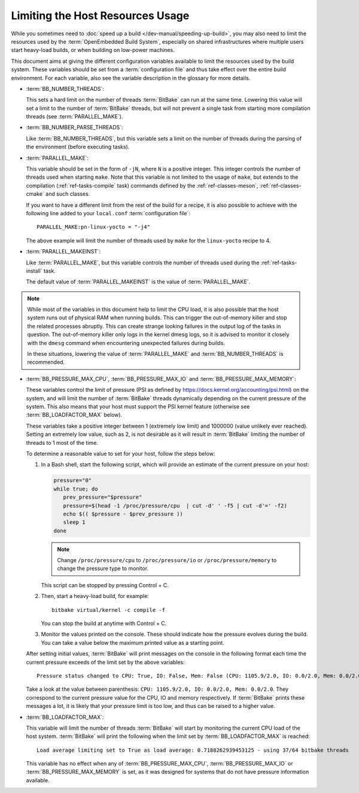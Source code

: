 .. SPDX-License-Identifier: CC-BY-SA-2.0-UK

Limiting the Host Resources Usage
*********************************

While you sometimes need to :doc:`speed up a build
</dev-manual/speeding-up-build>`, you may also need to limit the resources used
by the :term:`OpenEmbedded Build System`, especially on shared infrastructures
where multiple users start heavy-load builds, or when building on low-power
machines.

This document aims at giving the different configuration variables available to
limit the resources used by the build system. These variables should be set from
a :term:`configuration file` and thus take effect over the entire build environment.
For each variable, also see the variable description in the glossary for more
details.

-  :term:`BB_NUMBER_THREADS`:

   This sets a hard limit on the number of threads :term:`BitBake` can run at the
   same time. Lowering this value will set a limit to the number of
   :term:`BitBake` threads, but will not prevent a single task from starting more
   compilation threads (see :term:`PARALLEL_MAKE`).

-  :term:`BB_NUMBER_PARSE_THREADS`:

   Like :term:`BB_NUMBER_THREADS`, but this variable sets a limit on the number
   of threads during the parsing of the environment (before executing tasks).

-  :term:`PARALLEL_MAKE`:

   This variable should be set in the form of ``-jN``, where ``N`` is a positive
   integer. This integer controls the number of threads used when starting
   ``make``. Note that this variable is not limited to the usage of ``make``,
   but extends to the compilation (:ref:`ref-tasks-compile` task) commands
   defined by the :ref:`ref-classes-meson`, :ref:`ref-classes-cmake` and such
   classes.

   If you want to have a different limit from the rest of the build for a
   recipe, it is also possible to achieve with the following line added to your
   ``local.conf`` :term:`configuration file`::

      PARALLEL_MAKE:pn-linux-yocto = "-j4"

   The above example will limit the number of threads used by ``make`` for the
   ``linux-yocto`` recipe to 4.

-  :term:`PARALLEL_MAKEINST`:

   Like :term:`PARALLEL_MAKE`, but this variable controls the number of threads
   used during the :ref:`ref-tasks-install` task.

   The default value of :term:`PARALLEL_MAKEINST` is the value of
   :term:`PARALLEL_MAKE`.

.. note::

   While most of the variables in this document help to limit the CPU load, it
   is also possible that the host system runs out of physical RAM when running
   builds. This can trigger the out-of-memory killer and stop the related
   processes abruptly. This can create strange looking failures in the output
   log of the tasks in question. The out-of-memory killer only logs in the
   kernel dmesg logs, so it is advised to monitor it closely with the ``dmesg``
   command when encountering unexpected failures during builds.

   In these situations, lowering the value of :term:`PARALLEL_MAKE` and
   :term:`BB_NUMBER_THREADS` is recommended.

-  :term:`BB_PRESSURE_MAX_CPU`, :term:`BB_PRESSURE_MAX_IO` and
   :term:`BB_PRESSURE_MAX_MEMORY`:

   These variables control the limit of pressure (PSI as defined by
   https://docs.kernel.org/accounting/psi.html) on the system, and will
   limit the number of :term:`BitBake` threads dynamically depending on the
   current pressure of the system. This also means that your host must support
   the PSI kernel feature (otherwise see :term:`BB_LOADFACTOR_MAX` below).

   These variables take a positive integer between 1 (extremely low limit) and
   1000000 (value unlikely ever reached). Setting an extremely low value, such
   as 2, is not desirable as it will result in :term:`BitBake` limiting the
   number of threads to 1 most of the time.

   To determine a reasonable value to set for your host, follow the steps below:

   #. In a Bash shell, start the following script, which will provide an
      estimate of the current pressure on your host:

      .. code-block:: bash

         pressure="0"
         while true; do
            prev_pressure="$pressure"
            pressure=$(head -1 /proc/pressure/cpu  | cut -d' ' -f5 | cut -d'=' -f2)
            echo $(( $pressure - $prev_pressure ))
            sleep 1
         done

      .. note::

         Change ``/proc/pressure/cpu`` to ``/proc/pressure/io`` or
         ``/proc/pressure/memory`` to change the pressure type to monitor.

      This script can be stopped by pressing Control + C.

   #.  Then, start a heavy-load build, for example::

          bitbake virtual/kernel -c compile -f

       You can stop the build at anytime with Control + C.

   #.  Monitor the values printed on the console. These should indicate how the
       pressure evolves during the build. You can take a value below the maximum
       printed value as a starting point.

   After setting initial values, :term:`BitBake` will print messages on the
   console in the following format each time the current pressure exceeds of the
   limit set by the above variables::

      Pressure status changed to CPU: True, IO: False, Mem: False (CPU: 1105.9/2.0, IO: 0.0/2.0, Mem: 0.0/2.0) - using 1/64 bitbake threads

   Take a look at the value between parenthesis: ``CPU: 1105.9/2.0, IO: 0.0/2.0,
   Mem: 0.0/2.0``. They correspond to the current pressure value for the CPU, IO
   and memory respectively. If :term:`BitBake` prints these messages a lot, it
   is likely that your pressure limit is too low, and thus can be raised to a
   higher value.

-  :term:`BB_LOADFACTOR_MAX`:

   This variable will limit the number of threads :term:`BitBake` will start
   by monitoring the current CPU load of the host system. :term:`BitBake` will
   print the following when the limit set by :term:`BB_LOADFACTOR_MAX` is
   reached::

      Load average limiting set to True as load average: 0.7188262939453125 - using 37/64 bitbake threads

   This variable has no effect when any of :term:`BB_PRESSURE_MAX_CPU`,
   :term:`BB_PRESSURE_MAX_IO` or :term:`BB_PRESSURE_MAX_MEMORY` is set, as it
   was designed for systems that do not have pressure information available.
